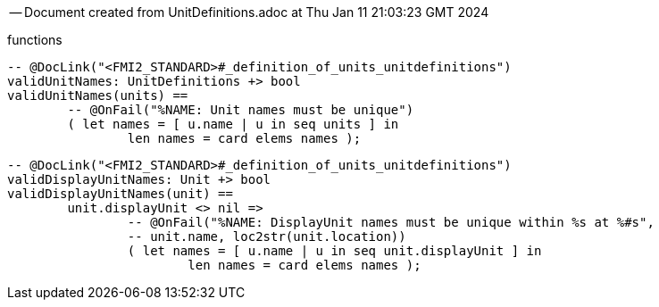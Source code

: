 --
-- Document created from UnitDefinitions.adoc at Thu Jan 11 21:03:23 GMT 2024
--
functions
----

-- @DocLink("<FMI2_STANDARD>#_definition_of_units_unitdefinitions")
validUnitNames: UnitDefinitions +> bool
validUnitNames(units) ==
	-- @OnFail("%NAME: Unit names must be unique")
	( let names = [ u.name | u in seq units ] in
		len names = card elems names );
----
----

-- @DocLink("<FMI2_STANDARD>#_definition_of_units_unitdefinitions")
validDisplayUnitNames: Unit +> bool
validDisplayUnitNames(unit) ==
	unit.displayUnit <> nil =>
		-- @OnFail("%NAME: DisplayUnit names must be unique within %s at %#s",
		-- unit.name, loc2str(unit.location))
		( let names = [ u.name | u in seq unit.displayUnit ] in
			len names = card elems names );
----
